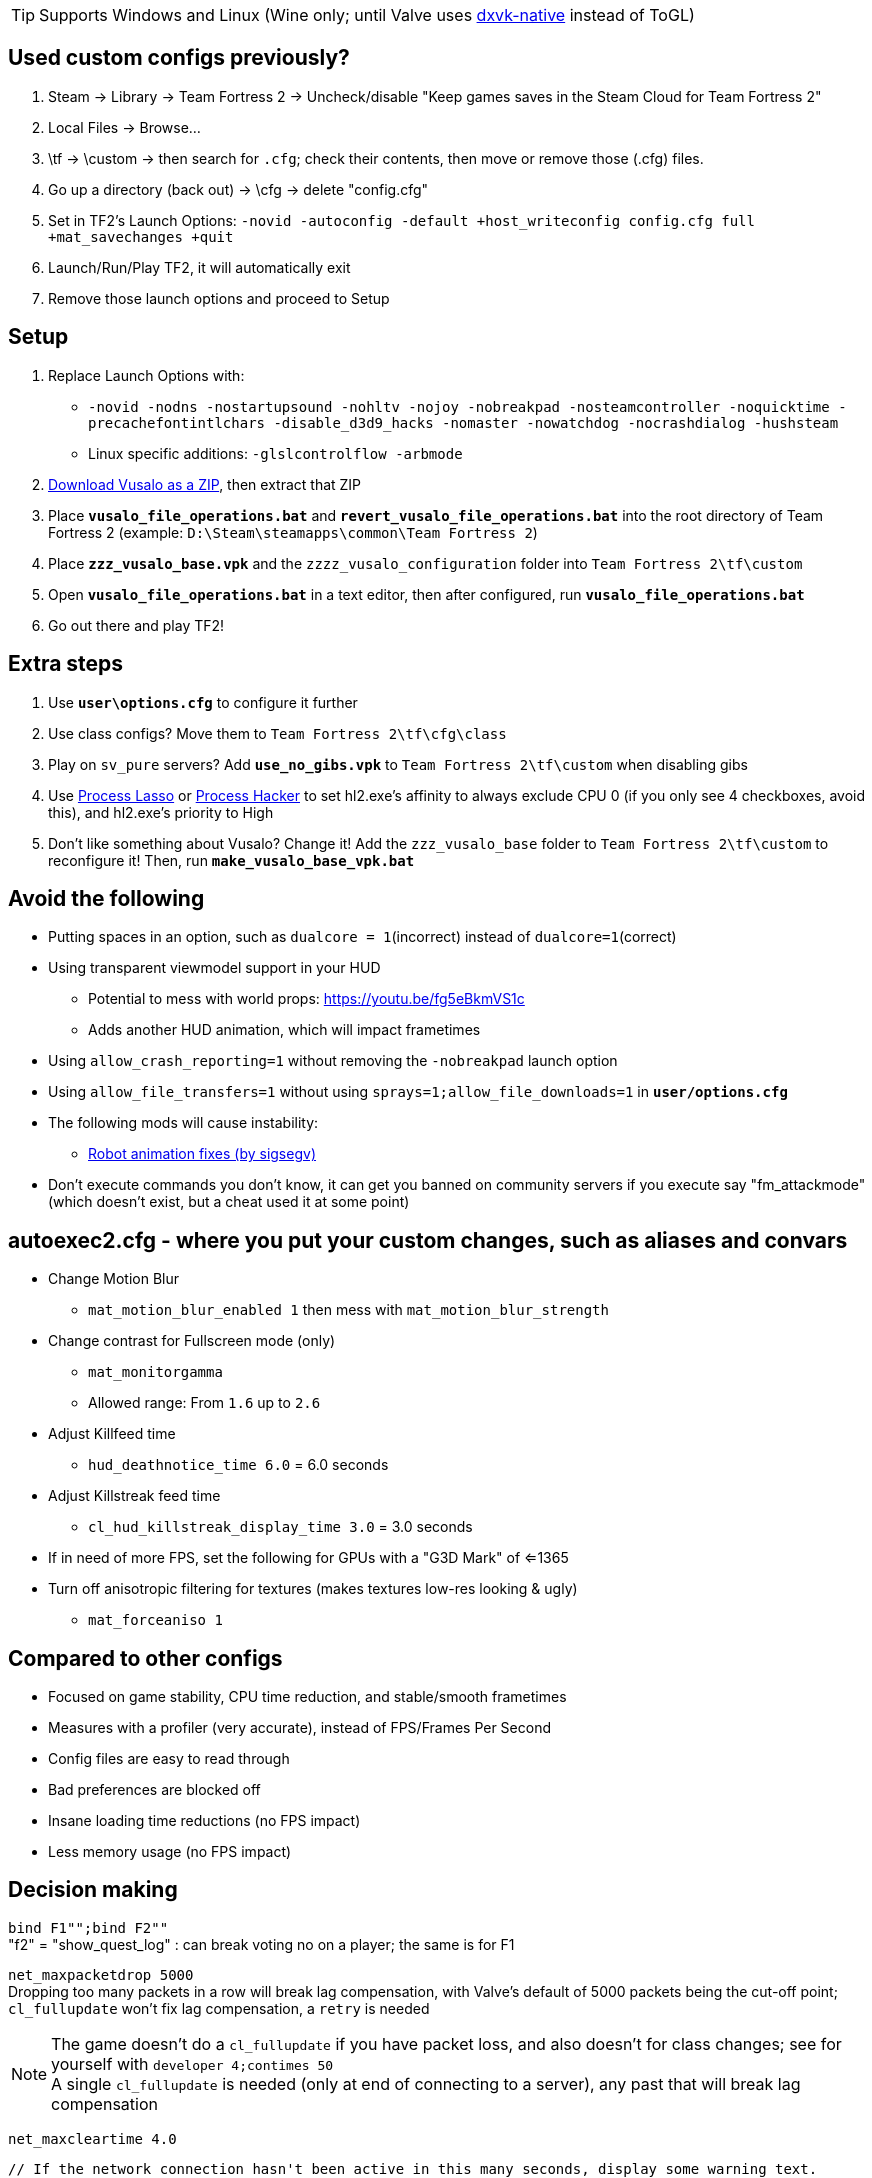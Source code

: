 :experimental:
:imagesdir: imgs/
ifdef::env-github[]
:icons:
:tip-caption: :bulb:
:note-caption: :information_source:
:important-caption: :heavy_exclamation_mark:
:caution-caption: :fire:
:warning-caption: :warning:
endif::[]

TIP: Supports Windows and Linux (Wine only; until Valve uses link:https://github.com/Joshua-Ashton/dxvk-native[dxvk-native] instead of ToGL)

== Used custom configs previously?

. Steam -> Library -> Team Fortress 2 -> Uncheck/disable "Keep games saves in the Steam Cloud for Team Fortress 2"
. Local Files -> Browse... 
. \tf -> \custom -> then search for `.cfg`; check their contents, then move or remove those (.cfg) files.
. Go up a directory (back out) -> \cfg -> delete "config.cfg"
. Set in TF2's Launch Options: `-novid -autoconfig -default +host_writeconfig config.cfg full +mat_savechanges +quit`
. Launch/Run/Play TF2, it will automatically exit
. Remove those launch options and proceed to Setup

== Setup
. Replace Launch Options with:
- `-novid -nodns -nostartupsound -nohltv -nojoy -nobreakpad -nosteamcontroller -noquicktime -precachefontintlchars -disable_d3d9_hacks -nomaster -nowatchdog -nocrashdialog -hushsteam`
- Linux specific additions: `-glslcontrolflow -arbmode`
. link:https://github.com/ghost-420/vusalo/archive/refs/heads/master.zip[Download Vusalo as a ZIP], then extract that ZIP
. Place **`vusalo_file_operations.bat`** and **`revert_vusalo_file_operations.bat`** into the root directory of Team Fortress 2 (example: `D:\Steam\steamapps\common\Team Fortress 2`)
. Place **`zzz_vusalo_base.vpk`** and the `zzzz_vusalo_configuration` folder into `Team Fortress 2\tf\custom`
. Open **`vusalo_file_operations.bat`** in a text editor, then after configured, run **`vusalo_file_operations.bat`**
. Go out there and play TF2!

== Extra steps
. Use **`user\options.cfg`** to configure it further
. Use class configs? Move them to `Team Fortress 2\tf\cfg\class`
. Play on `sv_pure` servers? Add **`use_no_gibs.vpk`** to `Team Fortress 2\tf\custom` when disabling gibs
. Use link:https://bitsum.com[Process Lasso] or link:https://processhacker.sourceforge.io/nightly.php[Process Hacker] to set hl2.exe's affinity to always exclude CPU 0 (if you only see 4 checkboxes, avoid this), and hl2.exe's priority to High
. Don't like something about Vusalo? Change it! Add the `zzz_vusalo_base` folder to `Team Fortress 2\tf\custom` to reconfigure it! Then, run **`make_vusalo_base_vpk.bat`**

== Avoid the following
* Putting spaces in an option, such as `dualcore = 1`(incorrect) instead of `dualcore=1`(correct)
* Using transparent viewmodel support in your HUD
- Potential to mess with world props: https://youtu.be/fg5eBkmVS1c
- Adds another HUD animation, which will impact frametimes
* Using `allow_crash_reporting=1` without removing the `-nobreakpad` launch option
* Using `allow_file_transfers=1` without using `sprays=1;allow_file_downloads=1` in **`user/options.cfg`**
* The following mods will cause instability:
- link:https://gamebanana.com/mods/206443[Robot animation fixes (by sigsegv)]

* Don't execute commands you don't know, it can get you banned on community servers if you execute say "fm_attackmode" (which doesn't exist, but a cheat used it at some point)

== autoexec2.cfg - where you put your custom changes, such as aliases and convars
* Change Motion Blur
- `mat_motion_blur_enabled 1` then mess with `mat_motion_blur_strength`

* Change contrast for Fullscreen mode (only)
- `mat_monitorgamma`
- Allowed range: From `1.6` up to `2.6`

* Adjust Killfeed time
- `hud_deathnotice_time 6.0` = 6.0 seconds

* Adjust Killstreak feed time
- `cl_hud_killstreak_display_time 3.0` = 3.0 seconds

* If in need of more FPS, set the following for GPUs with a "G3D Mark" of <=1365
* Turn off anisotropic filtering for textures (makes textures low-res looking & ugly)
- `mat_forceaniso 1`

== Compared to other configs
* Focused on game stability, CPU time reduction, and stable/smooth frametimes
* Measures with a profiler (very accurate), instead of FPS/Frames Per Second
* Config files are easy to read through
* Bad preferences are blocked off
* Insane loading time reductions (no FPS impact)
* Less memory usage (no FPS impact)

== Decision making
`bind F1"";bind F2""` +
"f2" = "show_quest_log" : can break voting no on a player; the same is for F1

`net_maxpacketdrop 5000` +
Dropping too many packets in a row will break lag compensation, with Valve's default of 5000 packets being the cut-off point; `cl_fullupdate` won't fix lag compensation, a `retry` is needed

NOTE: The game doesn't do a `cl_fullupdate` if you have packet loss, and also doesn't for class changes; see for yourself with `developer 4;contimes 50` +
A single `cl_fullupdate` is needed (only at end of connecting to a server), any past that will break lag compensation

`net_maxcleartime 4.0`
[source,cpp]
----
// If the network connection hasn't been active in this many seconds, display some warning text.
#define CONNECTION_PROBLEM_TIME		4.0f	// assume network problem after this time
----
`cl_timeout 30` +
Disconnects after dropping 5000 packets in a row

`low_fps=0"cl_cmdrate 100;cl_updaterate 66"` +
If the FPS is below the updaterate often (below 66FPS for 66 updaterate), hit registration accuracy is noticeably reduced. 100 tickrate servers be damned, as 100 tickrate makes no noticeable difference (tested with a good aimbot) in accuracy

`net_blockmsg 0`
[source,cpp]
----
// From CS:GO
static ConVar net_blockmsg( "net_blockmsg", "0", FCVAR_CHEAT, "Discards incoming message: <0|1|name>" ); // "none" here is bad, causes superfluous strcmp on every net message
----

`tf_scoreboard_ping_as_text 1` +
Less FPS intensive, and provides more useful information than coloured bars

No usage of `cmd` +
I haven't reversed this to see if it helps

`net_queued_packet_thread 581304` +
Less chance of packet rejection (causes prediction errors; hitreg inaccuracy) from the server due to forcefully clumping packets together, instead of sending packets individually on each frame (at 0, but can happen with 1)

`net_splitrate 1` +
Packet fragmentation optimally is avoided, but whenever needed, this will stop complete network stalls from occuring

`fps_max 0` +
Frame limit using RTSS or nVidia's "Max Frame Rate" instead, as they're more consistent.

WARNING: Don't leave the game FPS uncapped while playing normally, memory leaking will occur. However, it's desirable to uncap FPS while profiling

`r_occlusion 0` +
At 1 (on) = uses more CPU time to alleviate load on the GPU; mostly decreases FPS, and theoretically decreases stability

`cl_pred_optimize 2` +
Don't trust engine pred to be accurate enough (despite no packet loss), keep re-calculating engine prediction

`mod_dynamicunloadtime 600` +
Use highest possible wait time to unload unused dynamic models (player cosmetics); good if a player with a specific cosmetic set leaves, then another player joins more than 150 (default) seconds later with that same cosmetic set.

`hud_escort_interp 0.2` +
Interpolating the Payload Cart HUD element causes it to overshoot in distance, which is helpful in high ping and/or high packet loss situations; value of 0.2 doesn't undershoot for low ping with zero packet loss

`tf_mm_custom_ping 350;tf_mm_custom_ping_enabled 0` +
Party System is very sensitive to latency, it'll put you in low ping servers regardless

`rate 1048576` +
Artifical network delays don't fix the central issue(s) with packet loss; `loss_severity` was added to change how packets are sent & received in the first place to lessen packet loss impact

`m_mousespeed 0;alias m_mousespeed""` +
Use only https://github.com/a1xd/rawaccel for mouse acceleration!

`mat_forcehardwaresync 1;alias mat_forcehardwaresync` +
Other game engines sync the CPU and GPU frames closely (such as UE4), which will reduce input latency/lag (more noticeable at low FPS)

`w10_mouse=1"m_limitedcapture_workaround 1"` +
Less CPU time spent on Input (less FPS drop during mouse movement) for Windows 10 in Fullscreen mode

`m_rawinput 1` +
Read the thread content and posts link:https://www.mouse-sensitivity.com/updates/updates/csgo-m_rawinput-vs-rinput-r149[here]

**`tr_walkway_fix.cfg`** +
Local servers are always inaccurate; SRCDS is always accurate, even if hosted on the PC you're running TF2 from
Despite this, a single **required** convar change for this map is included for convenience

`in_usekeyboardsampletime 0` +
While using keyboard look, this convar set to 1 portrays an inaccurate view for +left & +right, and makes key inputs noticeably delayed

`tf_scoreboard_mouse_mode 1` +
Ability to quickly view profiles and mute players; 1 instead of 2 to discourage spamming the scoreboard key (out of habit)

`tf_chat_popup_hold_time 10` +
The lower `tf_chat_popup_hold_time` is, the higher chances of crashing from party chat message spamming +
0 is off; party messages stay on the main menu forever, but has the least chance of crashing the game

`tf_inspect_hint_count 11` +
Specifies how many times you've been given the Weapon Inspection Hint, with 11 times turning off the Weapon Inspection Hint

Not using `-r_emulate_gl` +
Tells the game that ToGL is being used (when it isn't); includes hacks that reduce FPS for both OpenGL and DirectX

`-disable_d3d9_hacks` +
If some or all of TF2's DirectX9 hacks still apply for the latest graphical drivers of GPUs still supported by Windows 10, that could potentially cause bugs seemingly no-one else has, and decrease FPS

`alias vr_support=0"mat_vrmode_adapter -1"` +
Fixes inability to go into Fullscreen mode if VR was enabled; this assumes a VR headset isn't used anymore for TF2, as that's the bug it fixes

What is the point of rimlight? +
link:https://www.youtube.com/watch?v=C-47CwPYL3w&t=657s[Well Developer Commentary]

`con_filter_enable 1; con_filter_text_out "ad-hoc"` +
Supresses warnings from using `-hushsteam` launch argument (to hide your IP address if hosting a local server)

== Shoutouts
* link:https://github.com/high-brow[Myself] because I'm an egoist
* link:https://github.com/ghost-420[ghost-420] for starting the project
* link:https://github.com/JarateKing[JarateKing] for being a wizard
* The link:https://developer.valvesoftware.com/wiki/Main_Page[Valve Developer Community] for their extensive documentation of commands and variables
